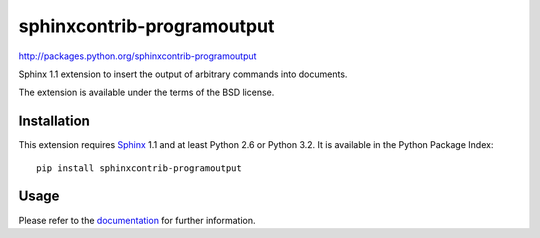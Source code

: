 ###########################
sphinxcontrib-programoutput
###########################

http://packages.python.org/sphinxcontrib-programoutput

Sphinx 1.1 extension to insert the output of arbitrary commands into documents.

The extension is available under the terms of the BSD license.


Installation
------------

This extension requires Sphinx_ 1.1 and at least Python 2.6 or Python 3.2.  It
is available in the Python Package Index::

   pip install sphinxcontrib-programoutput


Usage
-----

Please refer to the documentation_ for further information.


.. _`Sphinx`: http://sphinx.pocoo.org/latest
.. _documentation: http://packages.python.org/sphinxcontrib-programoutput

